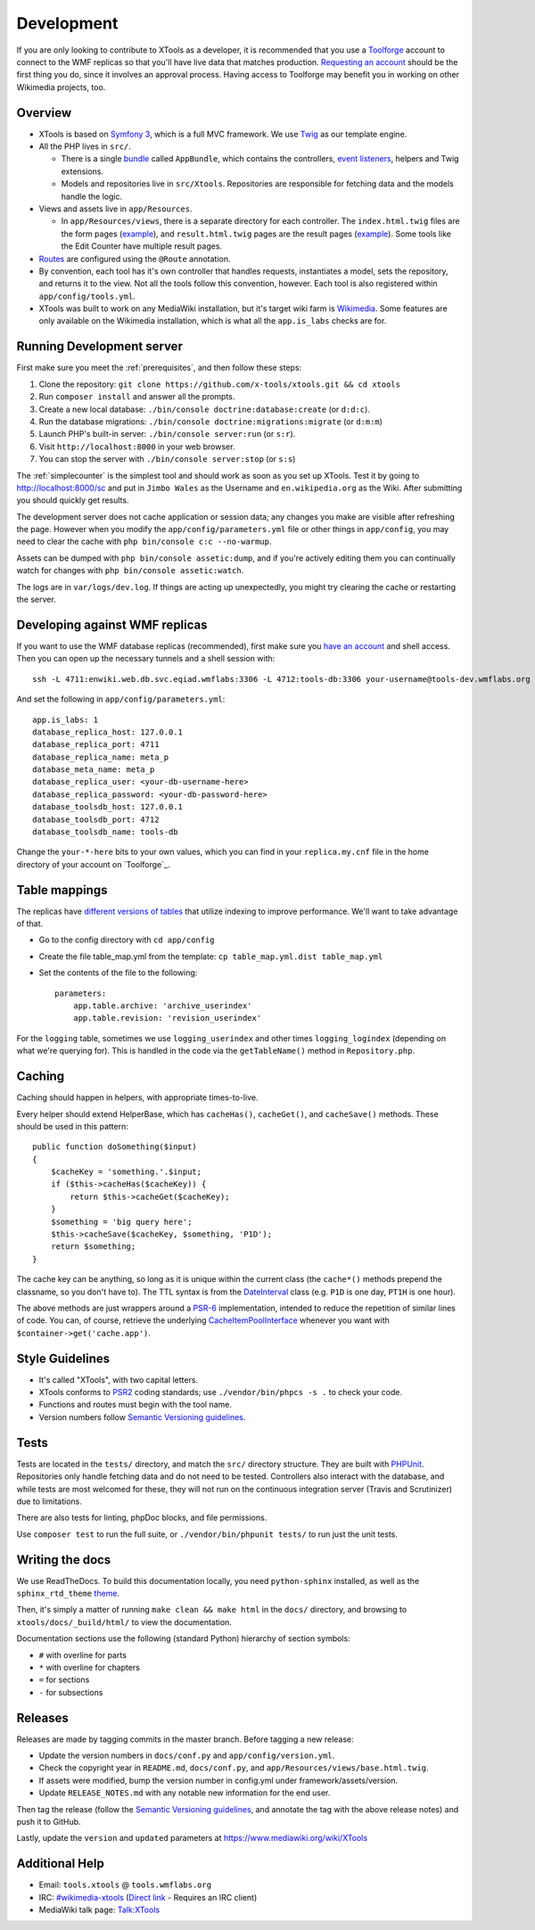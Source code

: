 .. _development:

###########
Development
###########

If you are only looking to contribute to XTools as a developer, it is recommended that you use a `Toolforge <https://wikitech.wikimedia.org/wiki/Help:Toolforge>`_ account to connect to the WMF replicas so that you'll have live data that matches production. `Requesting an account <https://wikitech.wikimedia.org/wiki/Help:Getting_Started#Toolforge_users>`_ should be the first thing you do, since it involves an approval process. Having access to Toolforge may benefit you in working on other Wikimedia projects, too.

Overview
========

- XTools is based on `Symfony 3 <https://symfony.com/doc/current/index.html>`_, which is a full MVC framework. We use `Twig <https://twig.symfony.com/doc/2.x/>`_ as our template engine.

- All the PHP lives in ``src/``.

  - There is a single `bundle <https://symfony.com/doc/current/bundles.html>`_ called ``AppBundle``, which contains the controllers, `event listeners <https://symfony.com/doc/current/event_dispatcher.html>`_, helpers and Twig extensions.

  - Models and repositories live in ``src/Xtools``. Repositories are responsible for fetching data and the models handle the logic.

- Views and assets live in ``app/Resources``.

  - In ``app/Resources/views``, there is a separate directory for each controller. The ``index.html.twig`` files are the form pages (`example <https://xtools.wmflabs.org/ec>`_), and ``result.html.twig`` pages are the result pages (`example <https://xtools.wmflabs.org/ec/en.wikipedia.org/Jimbo_Wales>`_). Some tools like the Edit Counter have multiple result pages.

- `Routes <https://symfony.com/doc/current/routing.html>`_ are configured using the ``@Route`` annotation.
- By convention, each tool has it's own controller that handles requests, instantiates a model, sets the repository, and returns it to the view. Not all the tools follow this convention, however. Each tool is also registered within ``app/config/tools.yml``.
- XTools was built to work on any MediaWiki installation, but it's target wiki farm is `Wikimedia <https://www.wikimedia.org/>`_. Some features are only available on the Wikimedia installation, which is what all the ``app.is_labs`` checks are for.

Running Development server
==========================

First make sure you meet the :ref:`prerequisites`, and then follow these steps:

1. Clone the repository: ``git clone https://github.com/x-tools/xtools.git && cd xtools``
2. Run ``composer install`` and answer all the prompts.
3. Create a new local database: ``./bin/console doctrine:database:create`` (or ``d:d:c``).
4. Run the database migrations: ``./bin/console doctrine:migrations:migrate`` (or ``d:m:m``)
5. Launch PHP's built-in server: ``./bin/console server:run`` (or ``s:r``).
6. Visit ``http://localhost:8000`` in your web browser.
7. You can stop the server with ``./bin/console server:stop`` (or ``s:s``)

The :ref:`simplecounter` is the simplest tool and should work as soon as you set up XTools.
Test it by going to http://localhost:8000/sc and put in ``Jimbo Wales`` as the Username and ``en.wikipedia.org`` as the Wiki.
After submitting you should quickly get results.

The development server does not cache application or session data; any changes you make are visible after refreshing the page.
However when you modify the ``app/config/parameters.yml`` file or other things in ``app/config``, you may need to clear the cache with ``php bin/console c:c --no-warmup``.

Assets can be dumped with ``php bin/console assetic:dump``, and if you're actively editing them you can continually watch for changes with ``php bin/console assetic:watch``.

The logs are in ``var/logs/dev.log``.
If things are acting up unexpectedly, you might try clearing the cache or restarting the server.

.. _development_wmf_replicas:

Developing against WMF replicas
===============================

If you want to use the WMF database replicas (recommended), first make sure you `have an account <https://wikitech.wikimedia.org/wiki/Help:Getting_Started#Toolforge_users>`_ and shell access. Then you can open up the necessary tunnels and a shell session with::

    ssh -L 4711:enwiki.web.db.svc.eqiad.wmflabs:3306 -L 4712:tools-db:3306 your-username@tools-dev.wmflabs.org

And set the following in ``app/config/parameters.yml``::

    app.is_labs: 1
    database_replica_host: 127.0.0.1
    database_replica_port: 4711
    database_replica_name: meta_p
    database_meta_name: meta_p
    database_replica_user: <your-db-username-here>
    database_replica_password: <your-db-password-here>
    database_toolsdb_host: 127.0.0.1
    database_toolsdb_port: 4712
    database_toolsdb_name: tools-db

Change the ``your-*-here`` bits to your own values, which you can find in your ``replica.my.cnf`` file in the home directory of your account on `Toolforge`_.

.. _Toolforge: https://wikitech.wikimedia.org/wiki/Help:Tool_Labs/Database

Table mappings
==============

The replicas have `different versions of tables <https://wikitech.wikimedia.org/wiki/Help:Toolforge/Database#Tables_for_revision_or_logging_queries_involving_user_names_and_IDs>`_ that utilize indexing to improve performance. We'll want to take advantage of that.

* Go to the config directory with ``cd app/config``
* Create the file table_map.yml from the template: ``cp table_map.yml.dist table_map.yml``
* Set the contents of the file to the following::

    parameters:
        app.table.archive: 'archive_userindex'
        app.table.revision: 'revision_userindex'

For the ``logging`` table, sometimes we use ``logging_userindex`` and other times ``logging_logindex`` (depending on what we're querying for). This is handled in the code via the ``getTableName()`` method in ``Repository.php``.

Caching
=======

Caching should happen in helpers, with appropriate times-to-live.

Every helper should extend HelperBase, which has ``cacheHas()``, ``cacheGet()``, and ``cacheSave()`` methods.
These should be used in this pattern::

    public function doSomething($input)
    {
        $cacheKey = 'something.'.$input;
        if ($this->cacheHas($cacheKey)) {
            return $this->cacheGet($cacheKey);
        }
        $something = 'big query here';
        $this->cacheSave($cacheKey, $something, 'P1D');
        return $something;
    }

The cache key can be anything, so long as it is unique within the current class
(the ``cache*()`` methods prepend the classname, so you don't have to).
The TTL syntax is from the DateInterval_ class (e.g. ``P1D`` is one day, ``PT1H`` is one hour).

The above methods are just wrappers around a PSR-6_ implementation, intended to reduce the repetition of similar lines of code.
You can, of course, retrieve the underlying CacheItemPoolInterface_ whenever you want with ``$container->get('cache.app')``.

.. _PSR-6: http://www.php-fig.org/psr/psr-6/
.. _CacheItemPoolInterface: http://www.php-fig.org/psr/psr-6/#cacheitempoolinterface
.. _DateInterval: http://php.net/manual/en/class.dateinterval.php

Style Guidelines
================

- It's called "XTools", with two capital letters.
- XTools conforms to `PSR2`_ coding standards; use ``./vendor/bin/phpcs -s .`` to check your code.
- Functions and routes must begin with the tool name.
- Version numbers follow `Semantic Versioning guidelines`_.

.. _PSR2: http://www.php-fig.org/psr/psr-2/
.. _Semantic Versioning guidelines: http://semver.org/

Tests
=====

Tests are located in the ``tests/`` directory, and match the ``src/`` directory structure. They are built with `PHPUnit <https://phpunit.de/>`_. Repositories only handle fetching data and do not need to be tested. Controllers also interact with the database, and while tests are most welcomed for these, they will not run on the continuous integration server (Travis and Scrutinizer) due to limitations.

There are also tests for linting, phpDoc blocks, and file permissions.

Use ``composer test`` to run the full suite, or ``./vendor/bin/phpunit tests/`` to run just the unit tests.

Writing the docs
================

We use ReadTheDocs. To build this documentation locally, you need ``python-sphinx`` installed,
as well as the ``sphinx_rtd_theme`` theme_.

.. _theme: https://github.com/rtfd/sphinx_rtd_theme

Then, it's simply a matter of running ``make clean && make html`` in the ``docs/`` directory,
and browsing to ``xtools/docs/_build/html/`` to view the documentation.

Documentation sections use the following (standard Python) hierarchy of section symbols:

* ``#`` with overline for parts
* ``*`` with overline for chapters
* ``=`` for sections
* ``-`` for subsections

Releases
========

Releases are made by tagging commits in the master branch. Before tagging a new release:

* Update the version numbers in ``docs/conf.py`` and ``app/config/version.yml``.
* Check the copyright year in ``README.md``, ``docs/conf.py``, and ``app/Resources/views/base.html.twig``.
* If assets were modified, bump the version number in config.yml under framework/assets/version.
* Update ``RELEASE_NOTES.md`` with any notable new information for the end user.

Then tag the release (follow the `Semantic Versioning guidelines`_, and annotate the tag with the above release notes)
and push it to GitHub.

Lastly, update the ``version`` and ``updated`` parameters at https://www.mediawiki.org/wiki/XTools

Additional Help
===============

* Email: ``tools.xtools`` @ ``tools.wmflabs.org``
* IRC: `#wikimedia-xtools <https://webchat.freenode.net/?channels=#wikimedia-xtools>`_ (`Direct link <irc://irc.freenode.net/#wikimedia-xtools>`_ - Requires an IRC client)
* MediaWiki talk page: `Talk:XTools <https://www.mediawiki.org/wiki/Talk:XTools>`_
